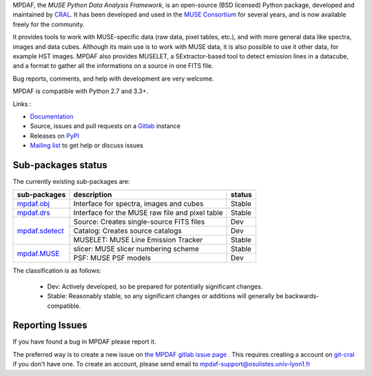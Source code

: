 MPDAF, the *MUSE Python Data Analysis Framework*, is an open-source (BSD
licensed) Python package, developed and maintained by `CRAL
<https://cral.univ-lyon1.fr/>`_.  It has been developed and used in the `MUSE
Consortium <http://muse-vlt.eu/science/>`_ for several years, and is now
available freely for the community.

It provides tools to work with MUSE-specific data (raw data, pixel tables,
etc.), and with more general data like spectra, images and data cubes. Although
its main use is to work with MUSE data, it is also possible to use it other
data, for example HST images. MPDAF also provides MUSELET, a SExtractor-based
tool to detect emission lines in a datacube, and a format to gather all the
informations on a source in one FITS file.

Bug reports, comments, and help with development are very welcome.

MPDAF is compatible with Python 2.7 and 3.3+.

Links :

- `Documentation <http://mpdaf.readthedocs.io/>`_
- Source, issues and pull requests on a
  `Gitlab <https://git-cral.univ-lyon1.fr/MUSE/mpdaf>`_ instance
- Releases on `PyPI <http://pypi.python.org/pypi/mpdaf>`_
- `Mailing list <mpdaf-support@osulistes.univ-lyon1.fr>`_ to get help or
  discuss issues

Sub-packages status
-------------------

The currently existing sub-packages are:

+------------------+-------------------------------------------------+---------+
|  sub-packages    | description                                     |  status |
+==================+=================================================+=========+
| `mpdaf.obj`_     | Interface for spectra, images and cubes         | Stable  |
+------------------+-------------------------------------------------+---------+
| `mpdaf.drs`_     | Interface for the MUSE raw file and pixel table | Stable  |
+------------------+-------------------------------------------------+---------+
| `mpdaf.sdetect`_ | Source: Creates single-source FITS files        | Dev     |
|                  +-------------------------------------------------+---------+
|                  | Catalog: Creates source catalogs                | Dev     |
|                  +-------------------------------------------------+---------+
|                  | MUSELET: MUSE Line Emission Tracker             | Stable  |
+------------------+-------------------------------------------------+---------+
| `mpdaf.MUSE`_    | slicer: MUSE slicer numbering scheme            | Stable  |
|                  +-------------------------------------------------+---------+
|                  | PSF: MUSE PSF models                            | Dev     |
+------------------+-------------------------------------------------+---------+

The classification is as follows:

 - Dev: Actively developed, so be prepared for potentially significant changes.
 - Stable: Reasonably stable, so any significant changes or additions will
   generally be backwards-compatible.

Reporting Issues
----------------

If you have found a bug in MPDAF please report it.

The preferred way is to create a new issue on `the MPDAF gitlab issue page
<https://git-cral.univ-lyon1.fr/MUSE/mpdaf/issues>`_ .  This requires creating
a account on `git-cral <https://git-cral.univ-lyon1.fr>`_ if you don't have
one.  To create an account, please send email to
`mpdaf-support@osulistes.univ-lyon1.fr
<mailto:mpdaf-support@osulistes.univ-lyon1.fr?subject=Account%20creation>`_


.. _mpdaf.drs: http://mpdaf.readthedocs.io/en/latest/drs.html
.. _mpdaf.obj: http://mpdaf.readthedocs.io/en/latest/obj.html
.. _mpdaf.MUSE: http://mpdaf.readthedocs.io/en/latest/muse.html
.. _mpdaf.sdetect: http://mpdaf.readthedocs.io/en/latest/sdetect.html
